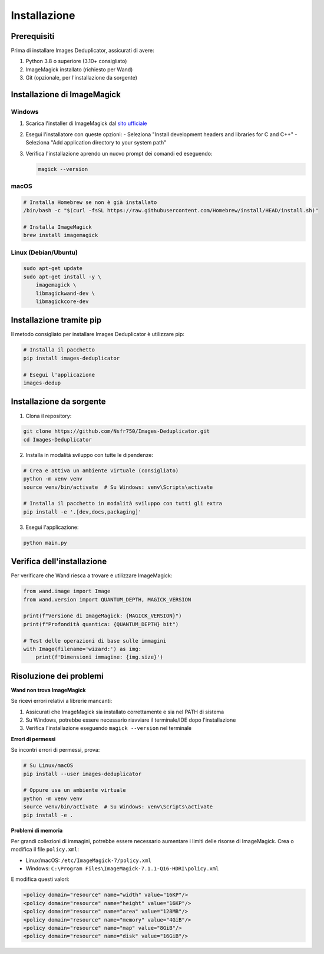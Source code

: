 Installazione
=============

Prerequisiti
------------

Prima di installare Images Deduplicator, assicurati di avere:

1. Python 3.8 o superiore (3.10+ consigliato)
2. ImageMagick installato (richiesto per Wand)
3. Git (opzionale, per l'installazione da sorgente)

Installazione di ImageMagick
--------------------------

Windows
~~~~~~~

1. Scarica l'installer di ImageMagick dal `sito ufficiale <https://imagemagick.org/script/download.php#windows>`_
2. Esegui l'installatore con queste opzioni:
   - Seleziona "Install development headers and libraries for C and C++"
   - Seleziona "Add application directory to your system path"
3. Verifica l'installazione aprendo un nuovo prompt dei comandi ed eseguendo:

   .. code-block:: bash

      magick --version

macOS
~~~~~

.. code-block:: bash

   # Installa Homebrew se non è già installato
   /bin/bash -c "$(curl -fsSL https://raw.githubusercontent.com/Homebrew/install/HEAD/install.sh)"
   
   # Installa ImageMagick
   brew install imagemagick

Linux (Debian/Ubuntu)
~~~~~~~~~~~~~~~~~~~~~

.. code-block:: bash

   sudo apt-get update
   sudo apt-get install -y \
       imagemagick \
       libmagickwand-dev \
       libmagickcore-dev

Installazione tramite pip
------------------------

Il metodo consigliato per installare Images Deduplicator è utilizzare pip:

.. code-block:: bash

   # Installa il pacchetto
   pip install images-deduplicator
   
   # Esegui l'applicazione
   images-dedup

Installazione da sorgente
------------------------

1. Clona il repository:

.. code-block:: bash

   git clone https://github.com/Nsfr750/Images-Deduplicator.git
   cd Images-Deduplicator

2. Installa in modalità sviluppo con tutte le dipendenze:

.. code-block:: bash

   # Crea e attiva un ambiente virtuale (consigliato)
   python -m venv venv
   source venv/bin/activate  # Su Windows: venv\Scripts\activate
   
   # Installa il pacchetto in modalità sviluppo con tutti gli extra
   pip install -e '.[dev,docs,packaging]'

3. Esegui l'applicazione:

.. code-block:: bash

   python main.py

Verifica dell'installazione
--------------------------

Per verificare che Wand riesca a trovare e utilizzare ImageMagick:

.. code-block:: python

   from wand.image import Image
   from wand.version import QUANTUM_DEPTH, MAGICK_VERSION
   
   print(f"Versione di ImageMagick: {MAGICK_VERSION}")
   print(f"Profondità quantica: {QUANTUM_DEPTH} bit")
   
   # Test delle operazioni di base sulle immagini
   with Image(filename='wizard:') as img:
       print(f'Dimensioni immagine: {img.size}')

Risoluzione dei problemi
-----------------------

**Wand non trova ImageMagick**

Se ricevi errori relativi a librerie mancanti:

1. Assicurati che ImageMagick sia installato correttamente e sia nel PATH di sistema
2. Su Windows, potrebbe essere necessario riavviare il terminale/IDE dopo l'installazione
3. Verifica l'installazione eseguendo ``magick --version`` nel terminale

**Errori di permessi**

Se incontri errori di permessi, prova:

.. code-block:: bash

   # Su Linux/macOS
   pip install --user images-deduplicator
   
   # Oppure usa un ambiente virtuale
   python -m venv venv
   source venv/bin/activate  # Su Windows: venv\Scripts\activate
   pip install -e .

**Problemi di memoria**

Per grandi collezioni di immagini, potrebbe essere necessario aumentare i limiti delle risorse di ImageMagick. Crea o modifica il file ``policy.xml``:

- Linux/macOS: ``/etc/ImageMagick-7/policy.xml``
- Windows: ``C:\Program Files\ImageMagick-7.1.1-Q16-HDRI\policy.xml``

E modifica questi valori:

.. code-block:: xml

   <policy domain="resource" name="width" value="16KP"/>
   <policy domain="resource" name="height" value="16KP"/>
   <policy domain="resource" name="area" value="128MB"/>
   <policy domain="resource" name="memory" value="4GiB"/>
   <policy domain="resource" name="map" value="8GiB"/>
   <policy domain="resource" name="disk" value="16GiB"/>

